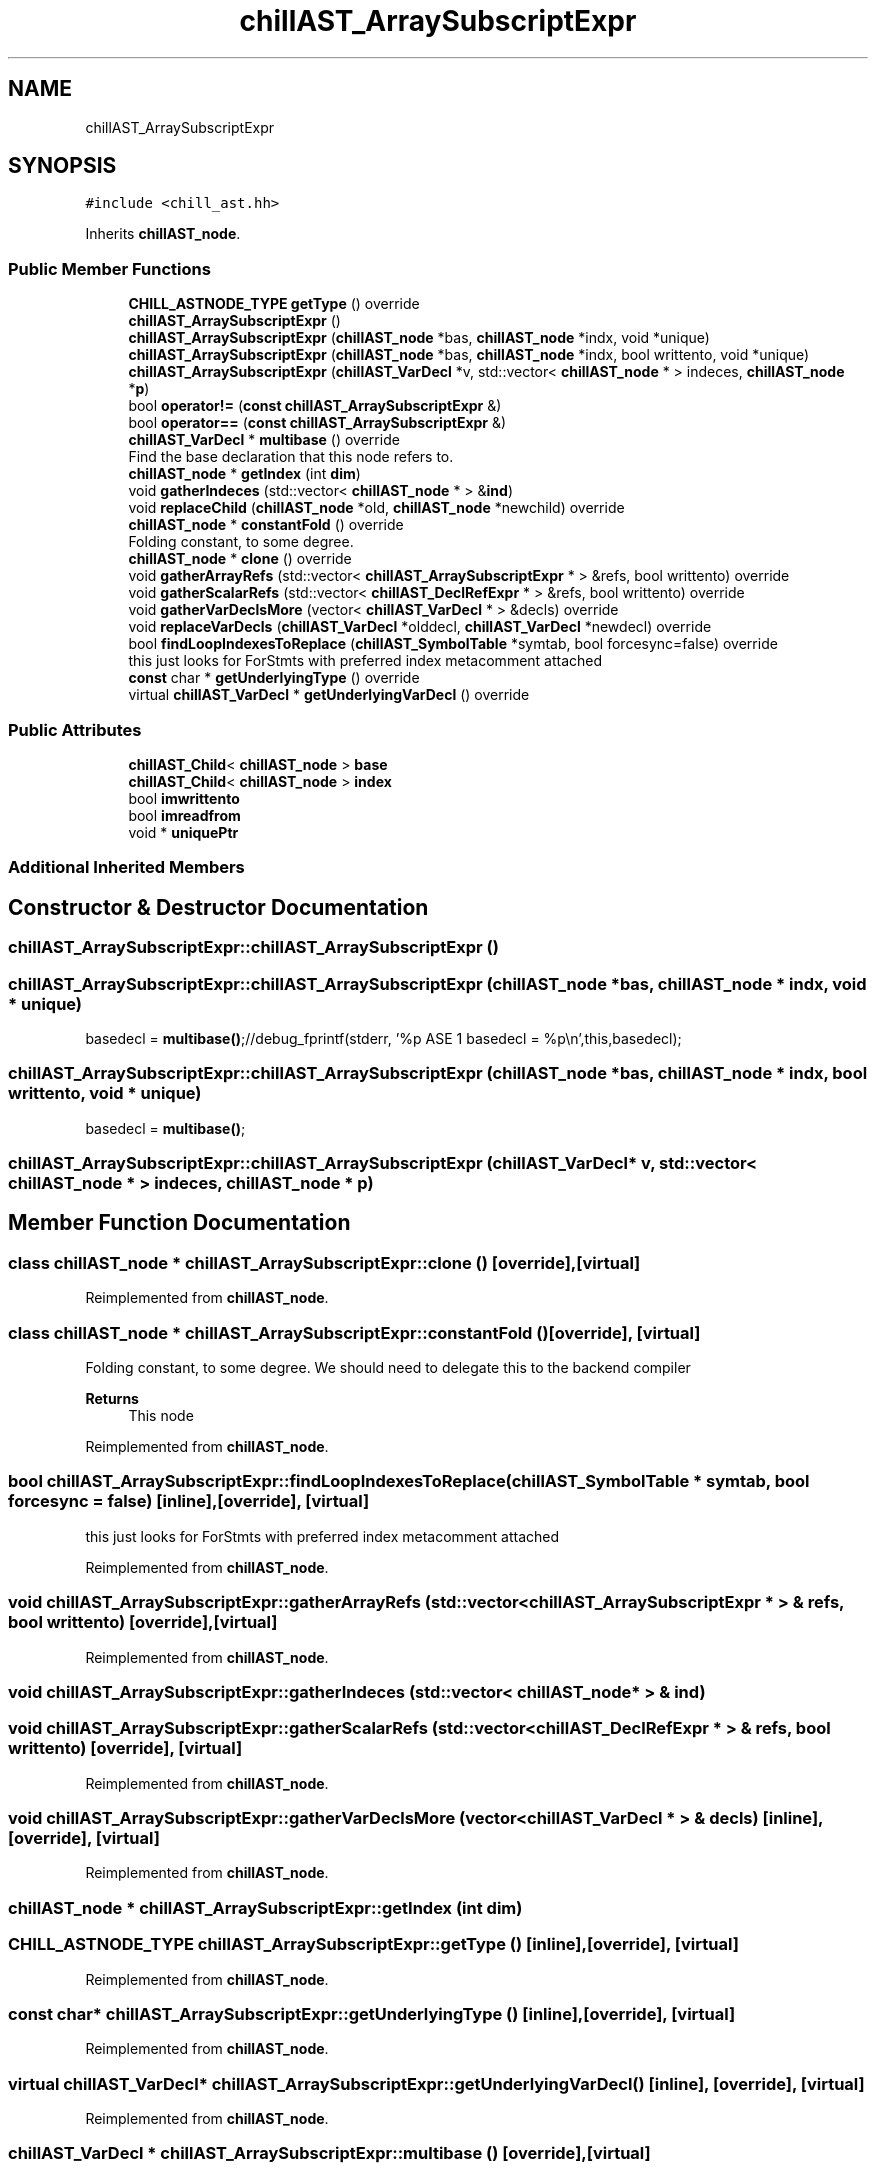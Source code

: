 .TH "chillAST_ArraySubscriptExpr" 3 "Sun Jul 12 2020" "My Project" \" -*- nroff -*-
.ad l
.nh
.SH NAME
chillAST_ArraySubscriptExpr
.SH SYNOPSIS
.br
.PP
.PP
\fC#include <chill_ast\&.hh>\fP
.PP
Inherits \fBchillAST_node\fP\&.
.SS "Public Member Functions"

.in +1c
.ti -1c
.RI "\fBCHILL_ASTNODE_TYPE\fP \fBgetType\fP () override"
.br
.ti -1c
.RI "\fBchillAST_ArraySubscriptExpr\fP ()"
.br
.ti -1c
.RI "\fBchillAST_ArraySubscriptExpr\fP (\fBchillAST_node\fP *bas, \fBchillAST_node\fP *indx, void *unique)"
.br
.ti -1c
.RI "\fBchillAST_ArraySubscriptExpr\fP (\fBchillAST_node\fP *bas, \fBchillAST_node\fP *indx, bool writtento, void *unique)"
.br
.ti -1c
.RI "\fBchillAST_ArraySubscriptExpr\fP (\fBchillAST_VarDecl\fP *v, std::vector< \fBchillAST_node\fP * > indeces, \fBchillAST_node\fP *\fBp\fP)"
.br
.ti -1c
.RI "bool \fBoperator!=\fP (\fBconst\fP \fBchillAST_ArraySubscriptExpr\fP &)"
.br
.ti -1c
.RI "bool \fBoperator==\fP (\fBconst\fP \fBchillAST_ArraySubscriptExpr\fP &)"
.br
.ti -1c
.RI "\fBchillAST_VarDecl\fP * \fBmultibase\fP () override"
.br
.RI "Find the base declaration that this node refers to\&. "
.ti -1c
.RI "\fBchillAST_node\fP * \fBgetIndex\fP (int \fBdim\fP)"
.br
.ti -1c
.RI "void \fBgatherIndeces\fP (std::vector< \fBchillAST_node\fP * > &\fBind\fP)"
.br
.ti -1c
.RI "void \fBreplaceChild\fP (\fBchillAST_node\fP *old, \fBchillAST_node\fP *newchild) override"
.br
.ti -1c
.RI "\fBchillAST_node\fP * \fBconstantFold\fP () override"
.br
.RI "Folding constant, to some degree\&. "
.ti -1c
.RI "\fBchillAST_node\fP * \fBclone\fP () override"
.br
.ti -1c
.RI "void \fBgatherArrayRefs\fP (std::vector< \fBchillAST_ArraySubscriptExpr\fP * > &refs, bool writtento) override"
.br
.ti -1c
.RI "void \fBgatherScalarRefs\fP (std::vector< \fBchillAST_DeclRefExpr\fP * > &refs, bool writtento) override"
.br
.ti -1c
.RI "void \fBgatherVarDeclsMore\fP (vector< \fBchillAST_VarDecl\fP * > &decls) override"
.br
.ti -1c
.RI "void \fBreplaceVarDecls\fP (\fBchillAST_VarDecl\fP *olddecl, \fBchillAST_VarDecl\fP *newdecl) override"
.br
.ti -1c
.RI "bool \fBfindLoopIndexesToReplace\fP (\fBchillAST_SymbolTable\fP *symtab, bool forcesync=false) override"
.br
.RI "this just looks for ForStmts with preferred index metacomment attached "
.ti -1c
.RI "\fBconst\fP char * \fBgetUnderlyingType\fP () override"
.br
.ti -1c
.RI "virtual \fBchillAST_VarDecl\fP * \fBgetUnderlyingVarDecl\fP () override"
.br
.in -1c
.SS "Public Attributes"

.in +1c
.ti -1c
.RI "\fBchillAST_Child\fP< \fBchillAST_node\fP > \fBbase\fP"
.br
.ti -1c
.RI "\fBchillAST_Child\fP< \fBchillAST_node\fP > \fBindex\fP"
.br
.ti -1c
.RI "bool \fBimwrittento\fP"
.br
.ti -1c
.RI "bool \fBimreadfrom\fP"
.br
.ti -1c
.RI "void * \fBuniquePtr\fP"
.br
.in -1c
.SS "Additional Inherited Members"
.SH "Constructor & Destructor Documentation"
.PP 
.SS "chillAST_ArraySubscriptExpr::chillAST_ArraySubscriptExpr ()"

.SS "chillAST_ArraySubscriptExpr::chillAST_ArraySubscriptExpr (\fBchillAST_node\fP * bas, \fBchillAST_node\fP * indx, void * unique)"
basedecl = \fBmultibase()\fP;//debug_fprintf(stderr, '%p  ASE 1 basedecl = %p\\n',this,basedecl);
.SS "chillAST_ArraySubscriptExpr::chillAST_ArraySubscriptExpr (\fBchillAST_node\fP * bas, \fBchillAST_node\fP * indx, bool writtento, void * unique)"
basedecl = \fBmultibase()\fP;
.SS "chillAST_ArraySubscriptExpr::chillAST_ArraySubscriptExpr (\fBchillAST_VarDecl\fP * v, std::vector< \fBchillAST_node\fP * > indeces, \fBchillAST_node\fP * p)"

.SH "Member Function Documentation"
.PP 
.SS "class \fBchillAST_node\fP * chillAST_ArraySubscriptExpr::clone ()\fC [override]\fP, \fC [virtual]\fP"

.PP
Reimplemented from \fBchillAST_node\fP\&.
.SS "class \fBchillAST_node\fP * chillAST_ArraySubscriptExpr::constantFold ()\fC [override]\fP, \fC [virtual]\fP"

.PP
Folding constant, to some degree\&. We should need to delegate this to the backend compiler 
.PP
\fBReturns\fP
.RS 4
This node 
.RE
.PP

.PP
Reimplemented from \fBchillAST_node\fP\&.
.SS "bool chillAST_ArraySubscriptExpr::findLoopIndexesToReplace (\fBchillAST_SymbolTable\fP * symtab, bool forcesync = \fCfalse\fP)\fC [inline]\fP, \fC [override]\fP, \fC [virtual]\fP"

.PP
this just looks for ForStmts with preferred index metacomment attached 
.PP
Reimplemented from \fBchillAST_node\fP\&.
.SS "void chillAST_ArraySubscriptExpr::gatherArrayRefs (std::vector< \fBchillAST_ArraySubscriptExpr\fP * > & refs, bool writtento)\fC [override]\fP, \fC [virtual]\fP"

.PP
Reimplemented from \fBchillAST_node\fP\&.
.SS "void chillAST_ArraySubscriptExpr::gatherIndeces (std::vector< \fBchillAST_node\fP * > & ind)"

.SS "void chillAST_ArraySubscriptExpr::gatherScalarRefs (std::vector< \fBchillAST_DeclRefExpr\fP * > & refs, bool writtento)\fC [override]\fP, \fC [virtual]\fP"

.PP
Reimplemented from \fBchillAST_node\fP\&.
.SS "void chillAST_ArraySubscriptExpr::gatherVarDeclsMore (vector< \fBchillAST_VarDecl\fP * > & decls)\fC [inline]\fP, \fC [override]\fP, \fC [virtual]\fP"

.PP
Reimplemented from \fBchillAST_node\fP\&.
.SS "\fBchillAST_node\fP * chillAST_ArraySubscriptExpr::getIndex (int dim)"

.SS "\fBCHILL_ASTNODE_TYPE\fP chillAST_ArraySubscriptExpr::getType ()\fC [inline]\fP, \fC [override]\fP, \fC [virtual]\fP"

.PP
Reimplemented from \fBchillAST_node\fP\&.
.SS "\fBconst\fP char* chillAST_ArraySubscriptExpr::getUnderlyingType ()\fC [inline]\fP, \fC [override]\fP, \fC [virtual]\fP"

.PP
Reimplemented from \fBchillAST_node\fP\&.
.SS "virtual \fBchillAST_VarDecl\fP* chillAST_ArraySubscriptExpr::getUnderlyingVarDecl ()\fC [inline]\fP, \fC [override]\fP, \fC [virtual]\fP"

.PP
Reimplemented from \fBchillAST_node\fP\&.
.SS "\fBchillAST_VarDecl\fP * chillAST_ArraySubscriptExpr::multibase ()\fC [override]\fP, \fC [virtual]\fP"

.PP
Find the base declaration that this node refers to\&. This will step through:
.IP "\(bu" 2
ArraySubscriptExpression
.IP "\(bu" 2
MemberExpression 
.PP

.PP
Reimplemented from \fBchillAST_node\fP\&.
.SS "bool chillAST_ArraySubscriptExpr::operator!= (\fBconst\fP \fBchillAST_ArraySubscriptExpr\fP & other)"

.SS "bool chillAST_ArraySubscriptExpr::operator== (\fBconst\fP \fBchillAST_ArraySubscriptExpr\fP & other)"

.SS "void chillAST_ArraySubscriptExpr::replaceChild (\fBchillAST_node\fP * old, \fBchillAST_node\fP * newchild)\fC [override]\fP, \fC [virtual]\fP"

.PP
Reimplemented from \fBchillAST_node\fP\&.
.SS "void chillAST_ArraySubscriptExpr::replaceVarDecls (\fBchillAST_VarDecl\fP * olddecl, \fBchillAST_VarDecl\fP * newdecl)\fC [override]\fP, \fC [virtual]\fP"

.PP
Reimplemented from \fBchillAST_node\fP\&.
.SH "Member Data Documentation"
.PP 
.SS "\fBchillAST_Child\fP<\fBchillAST_node\fP> chillAST_ArraySubscriptExpr::base"

.SS "bool chillAST_ArraySubscriptExpr::imreadfrom"

.SS "bool chillAST_ArraySubscriptExpr::imwrittento"

.SS "\fBchillAST_Child\fP<\fBchillAST_node\fP> chillAST_ArraySubscriptExpr::index"

.SS "void* chillAST_ArraySubscriptExpr::uniquePtr"


.SH "Author"
.PP 
Generated automatically by Doxygen for My Project from the source code\&.
